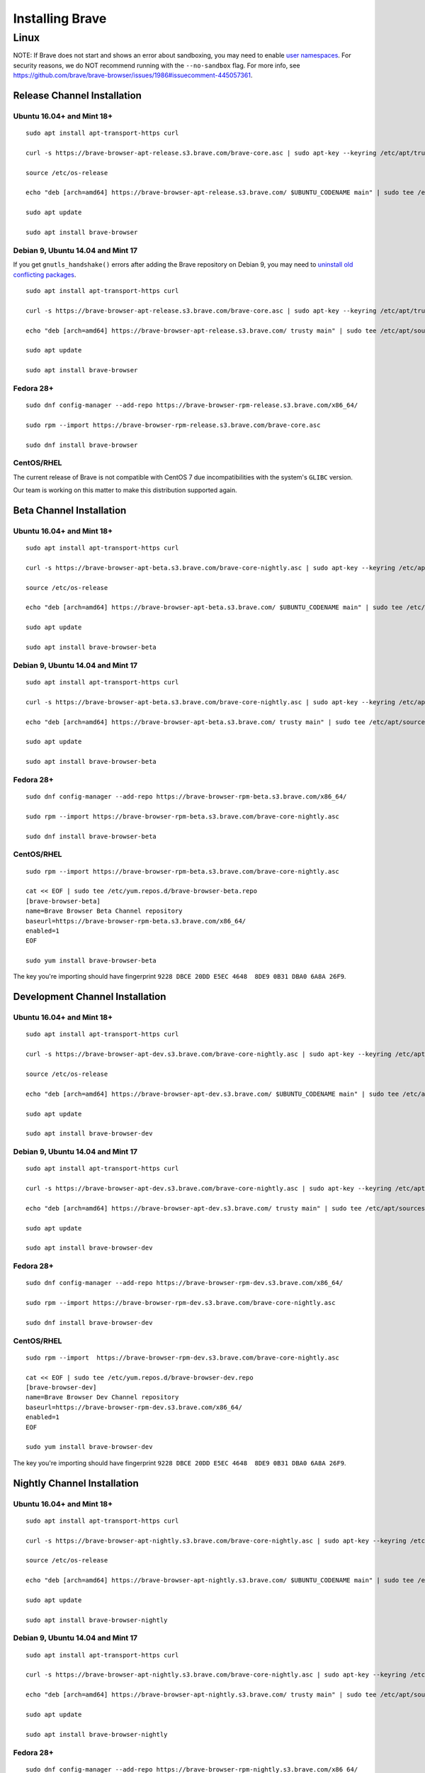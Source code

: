Installing Brave
################

Linux
*****

NOTE: If Brave does not start and shows an error about sandboxing, you may need
to enable `user namespaces
<https://superuser.com/questions/1094597/enable-user-namespaces-in-debian-kernel#1122977>`_. For security reasons, we do NOT recommend running with the ``--no-sandbox`` flag. For more info, see https://github.com/brave/brave-browser/issues/1986#issuecomment-445057361.

Release Channel Installation
============================

.. highlight:: console

Ubuntu 16.04+ and Mint 18+
--------------------------
::

    sudo apt install apt-transport-https curl

    curl -s https://brave-browser-apt-release.s3.brave.com/brave-core.asc | sudo apt-key --keyring /etc/apt/trusted.gpg.d/brave-browser-release.gpg add -

    source /etc/os-release

    echo "deb [arch=amd64] https://brave-browser-apt-release.s3.brave.com/ $UBUNTU_CODENAME main" | sudo tee /etc/apt/sources.list.d/brave-browser-release-${UBUNTU_CODENAME}.list

    sudo apt update

    sudo apt install brave-browser

Debian 9, Ubuntu 14.04 and Mint 17
----------------------------------

If you get ``gnutls_handshake()`` errors after adding the Brave repository on Debian 9,
you may need to `uninstall old conflicting packages
<https://github.com/signalapp/Signal-Desktop/issues/2483#issuecomment-401047201>`_.

::

    sudo apt install apt-transport-https curl

    curl -s https://brave-browser-apt-release.s3.brave.com/brave-core.asc | sudo apt-key --keyring /etc/apt/trusted.gpg.d/brave-browser-release.gpg add -

    echo "deb [arch=amd64] https://brave-browser-apt-release.s3.brave.com/ trusty main" | sudo tee /etc/apt/sources.list.d/brave-browser-release-trusty.list

    sudo apt update

    sudo apt install brave-browser

Fedora 28+
----------
::

    sudo dnf config-manager --add-repo https://brave-browser-rpm-release.s3.brave.com/x86_64/

    sudo rpm --import https://brave-browser-rpm-release.s3.brave.com/brave-core.asc

    sudo dnf install brave-browser

CentOS/RHEL
-----------

The current release of Brave is not compatible with CentOS 7 due incompatibilities with the system's ``GLIBC`` version. 

Our team is working on this matter to make this distribution supported again.


Beta Channel Installation
=========================

.. highlight:: console

Ubuntu 16.04+ and Mint 18+
--------------------------
::

    sudo apt install apt-transport-https curl

    curl -s https://brave-browser-apt-beta.s3.brave.com/brave-core-nightly.asc | sudo apt-key --keyring /etc/apt/trusted.gpg.d/brave-browser-beta.gpg add -

    source /etc/os-release

    echo "deb [arch=amd64] https://brave-browser-apt-beta.s3.brave.com/ $UBUNTU_CODENAME main" | sudo tee /etc/apt/sources.list.d/brave-browser-beta-${UBUNTU_CODENAME}.list

    sudo apt update

    sudo apt install brave-browser-beta

Debian 9, Ubuntu 14.04 and Mint 17
----------------------------------
::

    sudo apt install apt-transport-https curl

    curl -s https://brave-browser-apt-beta.s3.brave.com/brave-core-nightly.asc | sudo apt-key --keyring /etc/apt/trusted.gpg.d/brave-browser-beta.gpg add -

    echo "deb [arch=amd64] https://brave-browser-apt-beta.s3.brave.com/ trusty main" | sudo tee /etc/apt/sources.list.d/brave-browser-beta-trusty.list

    sudo apt update

    sudo apt install brave-browser-beta

Fedora 28+
----------
::

    sudo dnf config-manager --add-repo https://brave-browser-rpm-beta.s3.brave.com/x86_64/

    sudo rpm --import https://brave-browser-rpm-beta.s3.brave.com/brave-core-nightly.asc

    sudo dnf install brave-browser-beta

CentOS/RHEL
-----------
::

    sudo rpm --import https://brave-browser-rpm-beta.s3.brave.com/brave-core-nightly.asc

    cat << EOF | sudo tee /etc/yum.repos.d/brave-browser-beta.repo
    [brave-browser-beta]
    name=Brave Browser Beta Channel repository
    baseurl=https://brave-browser-rpm-beta.s3.brave.com/x86_64/
    enabled=1
    EOF

    sudo yum install brave-browser-beta

The key you're importing should have fingerprint ``9228 DBCE 20DD E5EC 4648  8DE9 0B31 DBA0 6A8A 26F9``.


Development Channel Installation
================================

.. highlight:: console

Ubuntu 16.04+ and Mint 18+
--------------------------
::

    sudo apt install apt-transport-https curl

    curl -s https://brave-browser-apt-dev.s3.brave.com/brave-core-nightly.asc | sudo apt-key --keyring /etc/apt/trusted.gpg.d/brave-browser-dev.gpg add -

    source /etc/os-release

    echo "deb [arch=amd64] https://brave-browser-apt-dev.s3.brave.com/ $UBUNTU_CODENAME main" | sudo tee /etc/apt/sources.list.d/brave-browser-dev-${UBUNTU_CODENAME}.list

    sudo apt update

    sudo apt install brave-browser-dev

Debian 9, Ubuntu 14.04 and Mint 17
----------------------------------
::

    sudo apt install apt-transport-https curl

    curl -s https://brave-browser-apt-dev.s3.brave.com/brave-core-nightly.asc | sudo apt-key --keyring /etc/apt/trusted.gpg.d/brave-browser-dev.gpg add -

    echo "deb [arch=amd64] https://brave-browser-apt-dev.s3.brave.com/ trusty main" | sudo tee /etc/apt/sources.list.d/brave-browser-dev-trusty.list

    sudo apt update

    sudo apt install brave-browser-dev

Fedora 28+
----------
::

    sudo dnf config-manager --add-repo https://brave-browser-rpm-dev.s3.brave.com/x86_64/

    sudo rpm --import https://brave-browser-rpm-dev.s3.brave.com/brave-core-nightly.asc

    sudo dnf install brave-browser-dev

CentOS/RHEL
-----------
::

    sudo rpm --import  https://brave-browser-rpm-dev.s3.brave.com/brave-core-nightly.asc

    cat << EOF | sudo tee /etc/yum.repos.d/brave-browser-dev.repo
    [brave-browser-dev]
    name=Brave Browser Dev Channel repository
    baseurl=https://brave-browser-rpm-dev.s3.brave.com/x86_64/
    enabled=1
    EOF

    sudo yum install brave-browser-dev

The key you're importing should have fingerprint ``9228 DBCE 20DD E5EC 4648  8DE9 0B31 DBA0 6A8A 26F9``.


Nightly Channel Installation
============================

.. highlight:: console

Ubuntu 16.04+ and Mint 18+
--------------------------
::

    sudo apt install apt-transport-https curl

    curl -s https://brave-browser-apt-nightly.s3.brave.com/brave-core-nightly.asc | sudo apt-key --keyring /etc/apt/trusted.gpg.d/brave-browser-nightly.gpg add -

    source /etc/os-release

    echo "deb [arch=amd64] https://brave-browser-apt-nightly.s3.brave.com/ $UBUNTU_CODENAME main" | sudo tee /etc/apt/sources.list.d/brave-browser-nightly-${UBUNTU_CODENAME}.list

    sudo apt update

    sudo apt install brave-browser-nightly

Debian 9, Ubuntu 14.04 and Mint 17
----------------------------------
::

    sudo apt install apt-transport-https curl

    curl -s https://brave-browser-apt-nightly.s3.brave.com/brave-core-nightly.asc | sudo apt-key --keyring /etc/apt/trusted.gpg.d/brave-browser-nightly.gpg add -

    echo "deb [arch=amd64] https://brave-browser-apt-nightly.s3.brave.com/ trusty main" | sudo tee /etc/apt/sources.list.d/brave-browser-nightly-trusty.list

    sudo apt update

    sudo apt install brave-browser-nightly

Fedora 28+
----------
::

    sudo dnf config-manager --add-repo https://brave-browser-rpm-nightly.s3.brave.com/x86_64/

    sudo rpm --import https://brave-browser-rpm-nightly.s3.brave.com/brave-core-nightly.asc

    sudo dnf install brave-browser-nightly

CentOS/RHEL
-----------
::

    sudo rpm --import  https://brave-browser-rpm-nightly.s3.brave.com/brave-core-nightly.asc

    cat << EOF | sudo tee /etc/yum.repos.d/brave-browser-nightly.repo
    [brave-browser-nightly]
    name=Brave Browser Nightly Channel repository
    baseurl=https://brave-browser-rpm-nightly.s3.brave.com/x86_64/
    enabled=1
    EOF

    sudo yum install brave-browser-nightly

The key you're importing should have fingerprint ``9228 DBCE 20DD E5EC 4648  8DE9 0B31 DBA0 6A8A 26F9``.


Unofficial packages
============================

NOTE: While we recommend you to use our official packages, there's a section for unofficial package in the case where we don't ship packages for your distribution. These packages are community maintained, and therefore we take no responsibility for them.

.. highlight:: console

Solus 
-----------
::

    sudo eopkg it brave
    
The Solus
package is a repackaging of the .deb file in to the Solus software format (.eopkg). It is currently maintained by Jacalz.
